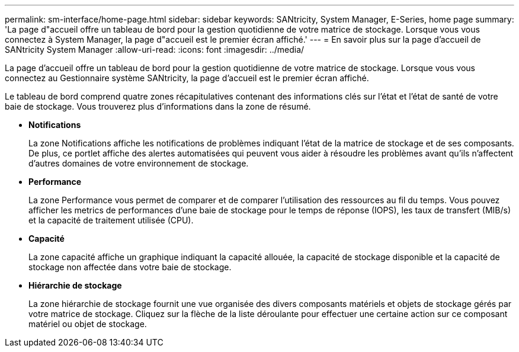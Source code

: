 ---
permalink: sm-interface/home-page.html 
sidebar: sidebar 
keywords: SANtricity, System Manager, E-Series, home page 
summary: 'La page d"accueil offre un tableau de bord pour la gestion quotidienne de votre matrice de stockage. Lorsque vous vous connectez à System Manager, la page d"accueil est le premier écran affiché.' 
---
= En savoir plus sur la page d'accueil de SANtricity System Manager
:allow-uri-read: 
:icons: font
:imagesdir: ../media/


[role="lead"]
La page d'accueil offre un tableau de bord pour la gestion quotidienne de votre matrice de stockage. Lorsque vous vous connectez au Gestionnaire système SANtricity, la page d'accueil est le premier écran affiché.

Le tableau de bord comprend quatre zones récapitulatives contenant des informations clés sur l'état et l'état de santé de votre baie de stockage. Vous trouverez plus d'informations dans la zone de résumé.

* *Notifications*
+
La zone Notifications affiche les notifications de problèmes indiquant l'état de la matrice de stockage et de ses composants. De plus, ce portlet affiche des alertes automatisées qui peuvent vous aider à résoudre les problèmes avant qu'ils n'affectent d'autres domaines de votre environnement de stockage.

* *Performance*
+
La zone Performance vous permet de comparer et de comparer l'utilisation des ressources au fil du temps. Vous pouvez afficher les metrics de performances d'une baie de stockage pour le temps de réponse (IOPS), les taux de transfert (MIB/s) et la capacité de traitement utilisée (CPU).

* *Capacité*
+
La zone capacité affiche un graphique indiquant la capacité allouée, la capacité de stockage disponible et la capacité de stockage non affectée dans votre baie de stockage.

* *Hiérarchie de stockage*
+
La zone hiérarchie de stockage fournit une vue organisée des divers composants matériels et objets de stockage gérés par votre matrice de stockage. Cliquez sur la flèche de la liste déroulante pour effectuer une certaine action sur ce composant matériel ou objet de stockage.



